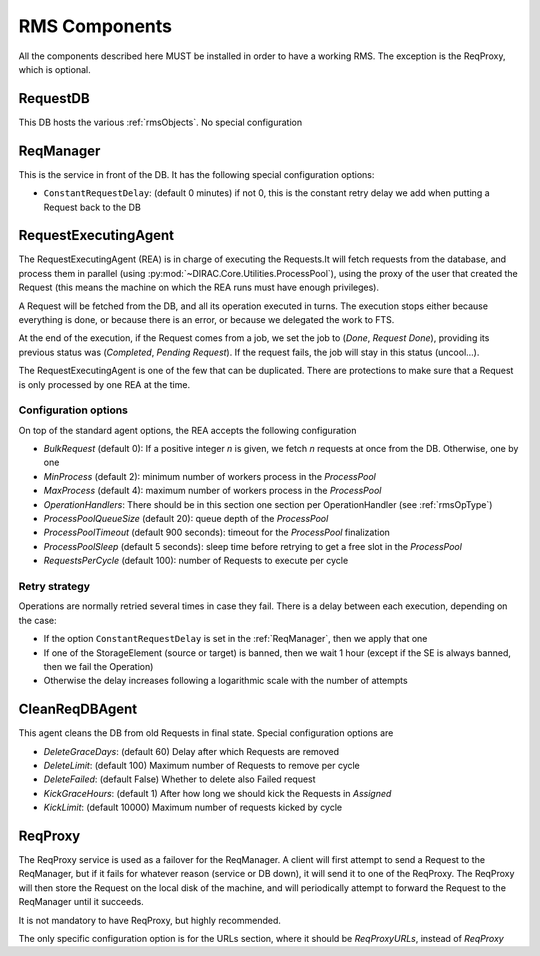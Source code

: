 .. _rmsComponents:

--------------
RMS Components
--------------

All the components described here MUST be installed in order to have a working RMS. The exception is the ReqProxy, which is optional.

.. _requestDB:

RequestDB
---------

This DB hosts the various :ref:`rmsObjects`. No special configuration


.. _reqManager:

ReqManager
----------

This is the service in front of the DB. It has the following special configuration options:

* ``ConstantRequestDelay``: (default 0 minutes) if not 0, this is the constant retry delay we add when putting a Request back to the DB

.. _RequestExecutinAgent:

RequestExecutingAgent
---------------------


The RequestExecutingAgent (REA) is in charge of executing the Requests.It will fetch requests from the database, and process them in parallel (using :py:mod:`~DIRAC.Core.Utilities.ProcessPool`), using the proxy of the user that created the Request (this means the machine on which the REA runs must have enough privileges).

A Request will be fetched from the DB, and all its operation executed in turns. The execution stops either because everything is done, or because there is an error, or because we delegated the work to FTS.

At the end of the execution, if the Request comes from a job, we set the job to (`Done`, `Request Done`), providing its previous status was (`Completed`, `Pending Request`). If the request fails, the job will stay in this status (uncool...).

The RequestExecutingAgent is one of the few that can be duplicated. There are protections to make sure that a Request is only processed by one REA at the time.

=====================
Configuration options
=====================

On top of the standard agent options, the REA accepts the following configuration


* `BulkRequest` (default 0): If a positive integer `n` is given, we fetch `n` requests at once from the DB. Otherwise, one by one
* `MinProcess` (default 2): minimum number of workers process in the `ProcessPool`
* `MaxProcess` (default 4): maximum number of workers process in the `ProcessPool`
* `OperationHandlers`: There should be in this section one section per OperationHandler (see :ref:`rmsOpType`)
* `ProcessPoolQueueSize` (default 20): queue depth of the `ProcessPool`
* `ProcessPoolTimeout` (default 900 seconds): timeout for the `ProcessPool` finalization
* `ProcessPoolSleep` (default 5 seconds): sleep time before retrying to get a free slot in the `ProcessPool`
* `RequestsPerCycle` (default 100): number of Requests to execute per cycle

==============
Retry strategy
==============

Operations are normally retried several times in case they fail. There is a delay between each execution, depending on the case:

* If the option ``ConstantRequestDelay`` is set in the :ref:`ReqManager`, then we apply that one
* If one of the StorageElement (source or target) is banned, then we wait 1 hour (except if the SE is always banned, then we fail the Operation)
* Otherwise the delay increases following a logarithmic scale with the number of attempts


.. _CleanReqDBAgent:

CleanReqDBAgent
---------------

This agent cleans the DB from old Requests in final state. Special configuration options are

* `DeleteGraceDays`: (default 60)  Delay after which Requests are removed
* `DeleteLimit`: (default 100)  Maximum number of Requests to remove per cycle
* `DeleteFailed`: (default False)  Whether to delete also Failed request
* `KickGraceHours`: (default 1)  After how long we should kick the Requests in `Assigned`
* `KickLimit`: (default 10000)  Maximum number of requests kicked by cycle

.. _reqProxy:

ReqProxy
--------

The ReqProxy service is used as a failover for the ReqManager. A client will first attempt to send a Request to the ReqManager, but if it fails for whatever reason (service or DB down), it will send it to one of the ReqProxy. The ReqProxy will then store the Request on the local disk of the machine, and will periodically attempt to forward the Request to the ReqManager until it succeeds.

It is not mandatory to have ReqProxy, but highly recommended.

The only specific configuration option is for the URLs section, where it should be `ReqProxyURLs`, instead of `ReqProxy`
